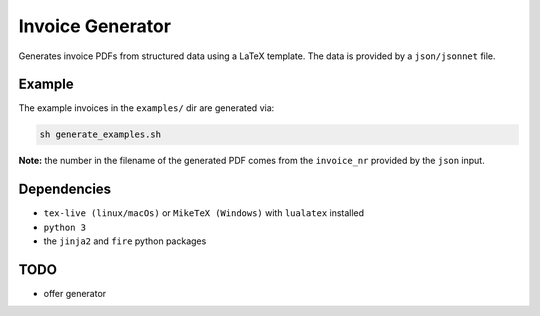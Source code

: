 Invoice Generator
=================

Generates invoice PDFs from structured data using a LaTeX template.
The data is provided by a ``json/jsonnet`` file.


Example
-------

The example invoices in the ``examples/`` dir are generated via:

.. code:: bash

   sh generate_examples.sh

**Note:** the number in the filename of the generated PDF comes from
the ``invoice_nr`` provided by the ``json`` input.


Dependencies
-------------

* ``tex-live (linux/macOs)`` or ``MikeTeX (Windows)`` with
  ``lualatex`` installed

* ``python 3``

* the ``jinja2`` and ``fire`` python packages


TODO
----

* offer generator

